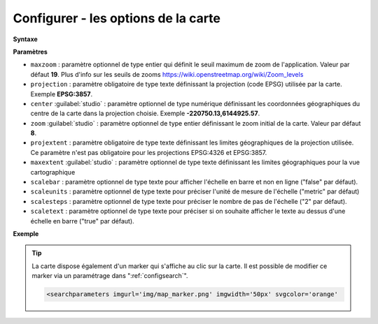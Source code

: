 .. Authors :
.. mviewer team

.. _configmap:

Configurer - les options de la carte
=====================================


**Syntaxe**

.. code-block:: xml
       :linenos:

	<mapoptions
        maxzoom=""
        projection=""
        center=""
        zoom=""
        projextent=""
        maxextent=""
        rotation=""
        scalebar=""
        scaleunits=""
        scalesteps=""/>


**Paramètres**

* ``maxzoom`` : paramètre optionnel de type entier qui définit le seuil maximum de zoom de l'application. Valeur par défaut **19**. Plus d'info sur les seuils de zooms https://wiki.openstreetmap.org/wiki/Zoom_levels
* ``projection`` : paramètre obligatoire de type texte définissant la projection (code EPSG) utilisée par la carte. Exemple **EPSG:3857**.
* ``center`` :guilabel:`studio` : paramètre optionnel de type numérique définissant les coordonnées géographiques du centre de la carte dans la projection choisie. Exemple **-220750.13,6144925.57**.
* ``zoom`` :guilabel:`studio` : paramètre optionnel de type entier définissant le zoom initial de la carte. Valeur par défaut **8**.
* ``projextent`` : paramètre obligatoire de type texte définissant les limites géographiques de la projection utilisée. Ce paramètre n'est pas obligatoire pour les projections EPSG:4326 et EPSG:3857.
* ``maxextent`` :guilabel:`studio` : paramètre optionnel de type texte définissant les limites géographiques pour la vue cartographique
* ``scalebar`` : paramètre optionnel de type texte pour afficher l'échelle en barre et non en ligne ("false" par défaut).
* ``scaleunits`` : paramètre optionnel de type texte pour préciser l'unité de mesure de l'échelle ("metric" par défaut)
* ``scalesteps`` : paramètre optionnel de type texte pour préciser le nombre de pas de l'échelle ("2" par défaut).
* ``scaletext`` : paramètre optionnel de type texte pour préciser si on souhaite afficher le texte au dessus d'une échelle en barre ("true" par défaut).

**Exemple**

.. code-block:: xml
       :linenos:

	<mapoptions
              scalebar="true"
              scaletext="true"
              scaleunits="metric"
              scalesteps="3"
	      maxzoom="18"
	      projection="EPSG:3857"
              center="-161129,6140339"
	      zoom="9"
	      projextent="-20037508.342789244, -20037508.342789244, 20037508.342789244, 20037508.342789244"
              maxextent="-550346.603653, 5975541.123222, -45250.720745, 6262944.349574" />

.. Tip::
   La carte dispose également d'un marker qui s'affiche au clic sur la carte. Il est possible de modifier ce marker via un paramétrage dans ":ref:`configsearch`".

   .. image:: ../_images/dev/config_map/marker.png
       :alt: marker
       :align: center

   .. code-block:: html

    <searchparameters imgurl='img/map_marker.png' imgwidth='50px' svgcolor='orange'





